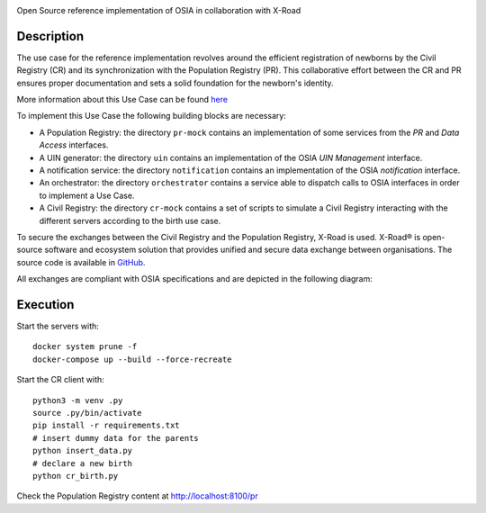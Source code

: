 .. |pic1| image:: pr-portal/src/pr/portal/static/pr/portal/logo-osia.png
   :width: 15%

.. |pic2| image:: X-Road-logo.png
   :width: 15%

.. class:: center

|pic1| |pic2|

Open Source reference implementation of OSIA in collaboration with X-Road

Description
-----------

The use case for the reference implementation revolves around the efficient registration of newborns by the Civil Registry (CR)
and its synchronization with the Population Registry (PR). This collaborative effort between
the CR and PR ensures proper documentation and sets a solid foundation for the newborn's identity.

More information about this Use Case can be found `here <https://osia.readthedocs.io/en/v6.1.0/02%20-%20functional.html#birth-use-case>`_

To implement this Use Case the following building blocks are necessary:

- A Population Registry: the directory ``pr-mock`` contains an implementation of some services from the *PR* and *Data Access* interfaces.
- A UIN generator: the directory ``uin`` contains an implementation of the OSIA *UIN Management* interface.
- A notification service: the directory ``notification`` contains an implementation of the OSIA *notification* interface.
- An orchestrator: the directory ``orchestrator`` contains a service able to dispatch calls to OSIA interfaces in order to implement a Use Case.
- A Civil Registry: the directory ``cr-mock`` contains a set of scripts to simulate a Civil Registry interacting with the different servers according to the birth use case.

To secure the exchanges between the Civil Registry and the Population Registry, X-Road is used.
X-Road® is open-source software and ecosystem solution that provides unified and secure data exchange between organisations.
The source code is available in `GitHub <https://github.com/nordic-institute/X-Road/>`_.

All exchanges are compliant with OSIA specifications and are depicted in the following diagram:

.. image:: birth_uc.png


Execution
---------

Start the servers with::

    docker system prune -f
    docker-compose up --build --force-recreate

Start the CR client with::

    python3 -m venv .py
    source .py/bin/activate
    pip install -r requirements.txt
    # insert dummy data for the parents
    python insert_data.py
    # declare a new birth
    python cr_birth.py

Check the Population Registry content at http://localhost:8100/pr
